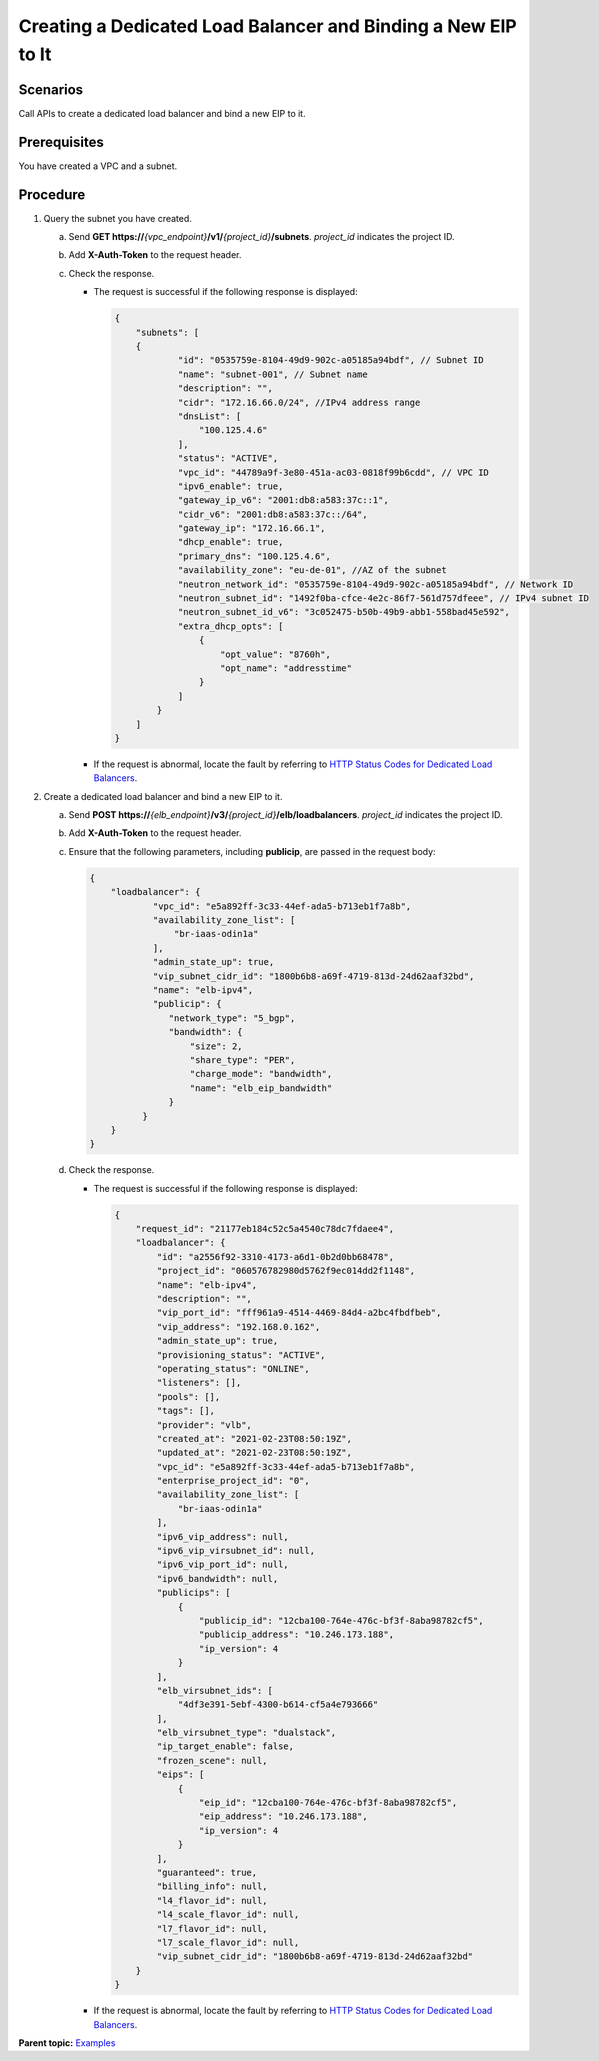 Creating a Dedicated Load Balancer and Binding a New EIP to It
==============================================================

Scenarios
^^^^^^^^^

Call APIs to create a dedicated load balancer and bind a new EIP to it.

Prerequisites
^^^^^^^^^^^^^

You have created a VPC and a subnet.

Procedure
^^^^^^^^^

#. Query the subnet you have created.

   a. Send **GET https://**\ *{vpc_endpoint}*\ **/v1/**\ *{project_id}*\ **/subnets**. *project_id* indicates the project ID.
   b. Add **X-Auth-Token** to the request header.
   c. Check the response.

      -  The request is successful if the following response is displayed:

         .. code:: screen

            {
                "subnets": [
                {
                        "id": "0535759e-8104-49d9-902c-a05185a94bdf", // Subnet ID
                        "name": "subnet-001", // Subnet name
                        "description": "",
                        "cidr": "172.16.66.0/24", //IPv4 address range
                        "dnsList": [
                            "100.125.4.6"
                        ],
                        "status": "ACTIVE",
                        "vpc_id": "44789a9f-3e80-451a-ac03-0818f99b6cdd", // VPC ID
                        "ipv6_enable": true,
                        "gateway_ip_v6": "2001:db8:a583:37c::1",
                        "cidr_v6": "2001:db8:a583:37c::/64",
                        "gateway_ip": "172.16.66.1",
                        "dhcp_enable": true,
                        "primary_dns": "100.125.4.6",
                        "availability_zone": "eu-de-01", //AZ of the subnet
                        "neutron_network_id": "0535759e-8104-49d9-902c-a05185a94bdf", // Network ID
                        "neutron_subnet_id": "1492f0ba-cfce-4e2c-86f7-561d757dfeee", // IPv4 subnet ID
                        "neutron_subnet_id_v6": "3c052475-b50b-49b9-abb1-558bad45e592",
                        "extra_dhcp_opts": [
                            {
                                "opt_value": "8760h",
                                "opt_name": "addresstime"
                            }
                        ]
                    }
                ]
            }

      -  If the request is abnormal, locate the fault by referring to `HTTP Status Codes for Dedicated Load Balancers <errorcode.html>`__.

#. Create a dedicated load balancer and bind a new EIP to it.

   a. Send **POST https://**\ *{elb_endpoint}*\ **/v3/**\ *{project_id}*\ **/elb/loadbalancers**. *project_id* indicates the project ID.

   b. Add **X-Auth-Token** to the request header.

   c. Ensure that the following parameters, including **publicip**, are passed in the request body:

      .. code:: screen

         {
             "loadbalancer": {
                     "vpc_id": "e5a892ff-3c33-44ef-ada5-b713eb1f7a8b",
                     "availability_zone_list": [
                         "br-iaas-odin1a"
                     ],
                     "admin_state_up": true,
                     "vip_subnet_cidr_id": "1800b6b8-a69f-4719-813d-24d62aaf32bd",
                     "name": "elb-ipv4",
                     "publicip": {
                        "network_type": "5_bgp",
                        "bandwidth": {
                            "size": 2,
                            "share_type": "PER",
                            "charge_mode": "bandwidth",
                            "name": "elb_eip_bandwidth"
                        }
                   }
             }
         }

   d. Check the response.

      -  The request is successful if the following response is displayed:

         .. code:: screen

            {
                "request_id": "21177eb184c52c5a4540c78dc7fdaee4",
                "loadbalancer": {
                    "id": "a2556f92-3310-4173-a6d1-0b2d0bb68478",
                    "project_id": "060576782980d5762f9ec014dd2f1148",
                    "name": "elb-ipv4",
                    "description": "",
                    "vip_port_id": "fff961a9-4514-4469-84d4-a2bc4fbdfbeb",
                    "vip_address": "192.168.0.162",
                    "admin_state_up": true,
                    "provisioning_status": "ACTIVE",
                    "operating_status": "ONLINE",
                    "listeners": [],
                    "pools": [],
                    "tags": [],
                    "provider": "vlb",
                    "created_at": "2021-02-23T08:50:19Z",
                    "updated_at": "2021-02-23T08:50:19Z",
                    "vpc_id": "e5a892ff-3c33-44ef-ada5-b713eb1f7a8b",
                    "enterprise_project_id": "0",
                    "availability_zone_list": [
                        "br-iaas-odin1a"
                    ],
                    "ipv6_vip_address": null,
                    "ipv6_vip_virsubnet_id": null,
                    "ipv6_vip_port_id": null,
                    "ipv6_bandwidth": null,
                    "publicips": [
                        {
                            "publicip_id": "12cba100-764e-476c-bf3f-8aba98782cf5",
                            "publicip_address": "10.246.173.188",
                            "ip_version": 4
                        }
                    ],
                    "elb_virsubnet_ids": [
                        "4df3e391-5ebf-4300-b614-cf5a4e793666"
                    ],
                    "elb_virsubnet_type": "dualstack",
                    "ip_target_enable": false,
                    "frozen_scene": null,
                    "eips": [
                        {
                            "eip_id": "12cba100-764e-476c-bf3f-8aba98782cf5",
                            "eip_address": "10.246.173.188",
                            "ip_version": 4
                        }
                    ],
                    "guaranteed": true,
                    "billing_info": null,
                    "l4_flavor_id": null,
                    "l4_scale_flavor_id": null,
                    "l7_flavor_id": null,
                    "l7_scale_flavor_id": null,
                    "vip_subnet_cidr_id": "1800b6b8-a69f-4719-813d-24d62aaf32bd"
                }
            }

      -  If the request is abnormal, locate the fault by referring to `HTTP Status Codes for Dedicated Load Balancers <errorcode.html>`__.

**Parent topic:** `Examples <elb_eg_v3_0000.html>`__
